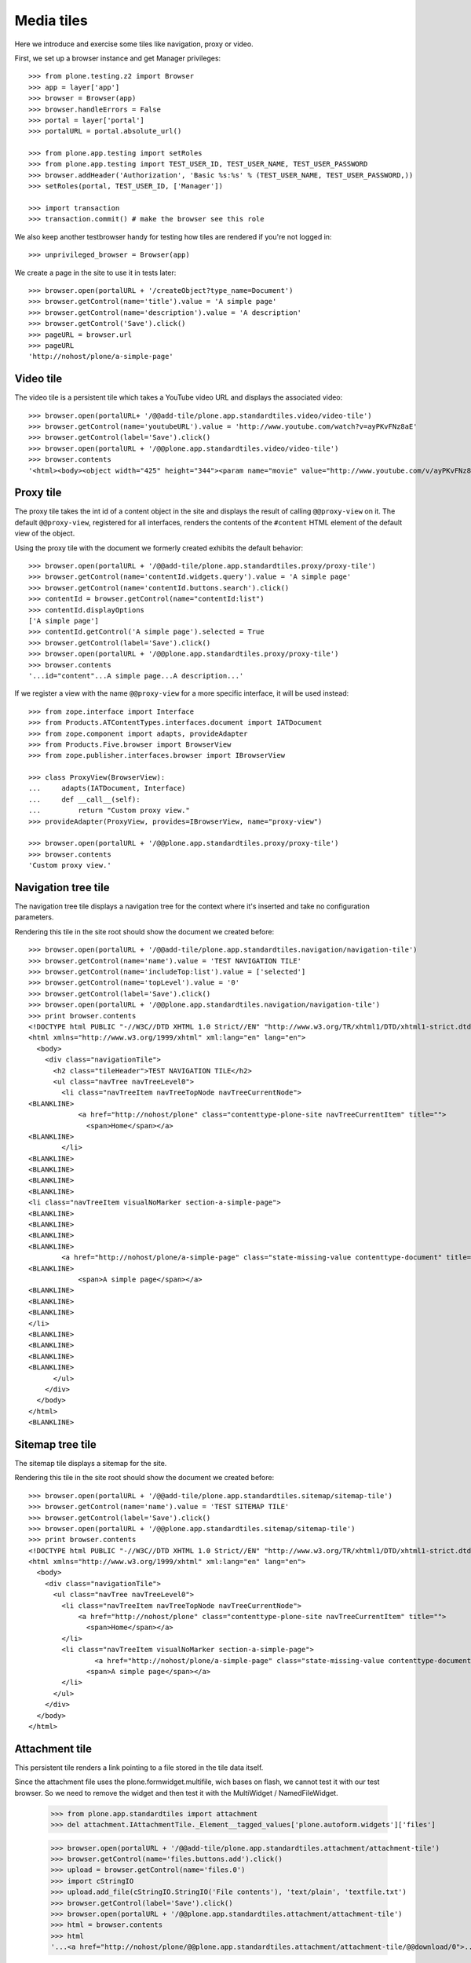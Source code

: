 Media tiles
===========

Here we introduce and exercise some tiles like navigation, proxy or
video.

First, we set up a browser instance and get Manager privileges::

    >>> from plone.testing.z2 import Browser
    >>> app = layer['app']
    >>> browser = Browser(app)
    >>> browser.handleErrors = False
    >>> portal = layer['portal']
    >>> portalURL = portal.absolute_url()

    >>> from plone.app.testing import setRoles
    >>> from plone.app.testing import TEST_USER_ID, TEST_USER_NAME, TEST_USER_PASSWORD
    >>> browser.addHeader('Authorization', 'Basic %s:%s' % (TEST_USER_NAME, TEST_USER_PASSWORD,))
    >>> setRoles(portal, TEST_USER_ID, ['Manager'])

    >>> import transaction
    >>> transaction.commit() # make the browser see this role

We also keep another testbrowser handy for testing how tiles are rendered if
you're not logged in::

    >>> unprivileged_browser = Browser(app)

We create a page in the site to use it in tests later::

    >>> browser.open(portalURL + '/createObject?type_name=Document')
    >>> browser.getControl(name='title').value = 'A simple page'
    >>> browser.getControl(name='description').value = 'A description'
    >>> browser.getControl('Save').click()
    >>> pageURL = browser.url
    >>> pageURL
    'http://nohost/plone/a-simple-page'


Video tile
----------

The video tile is a persistent tile which takes a YouTube video URL
and displays the associated video::

    >>> browser.open(portalURL+ '/@@add-tile/plone.app.standardtiles.video/video-tile')
    >>> browser.getControl(name='youtubeURL').value = 'http://www.youtube.com/watch?v=ayPKvFNz8aE'
    >>> browser.getControl(label='Save').click()
    >>> browser.open(portalURL + '/@@plone.app.standardtiles.video/video-tile')
    >>> browser.contents
    '<html><body><object width="425" height="344"><param name="movie" value="http://www.youtube.com/v/ayPKvFNz8aE&hl=en_GB&fs=1&"></param><param name="allowFullScreen" value="true"></param><param name="allowscriptaccess" value="always"></param><embed src="http://www.youtube.com/v/ayPKvFNz8aE&hl=en_GB&fs=1&" type="application/x-shockwave-flash" allowscriptaccess="always" allowfullscreen="true" width="425" height="344"></embed></object></body></html>'


Proxy tile
----------

The proxy tile takes the int id of a content object in the site and
displays the result of calling ``@@proxy-view`` on it. The default
``@@proxy-view``, registered for all interfaces, renders the contents
of the ``#content`` HTML element of the default view of the object.

Using the proxy tile with the document we formerly created exhibits the default behavior::

    >>> browser.open(portalURL + '/@@add-tile/plone.app.standardtiles.proxy/proxy-tile')
    >>> browser.getControl(name='contentId.widgets.query').value = 'A simple page'
    >>> browser.getControl(name='contentId.buttons.search').click()
    >>> contentId = browser.getControl(name="contentId:list")
    >>> contentId.displayOptions
    ['A simple page']
    >>> contentId.getControl('A simple page').selected = True
    >>> browser.getControl(label='Save').click()
    >>> browser.open(portalURL + '/@@plone.app.standardtiles.proxy/proxy-tile')
    >>> browser.contents
    '...id="content"...A simple page...A description...'

If we register a view with the name ``@@proxy-view`` for a more
specific interface, it will be used instead::

    >>> from zope.interface import Interface
    >>> from Products.ATContentTypes.interfaces.document import IATDocument
    >>> from zope.component import adapts, provideAdapter
    >>> from Products.Five.browser import BrowserView
    >>> from zope.publisher.interfaces.browser import IBrowserView

    >>> class ProxyView(BrowserView):
    ...     adapts(IATDocument, Interface)
    ...     def __call__(self):
    ...         return "Custom proxy view."
    >>> provideAdapter(ProxyView, provides=IBrowserView, name="proxy-view")

    >>> browser.open(portalURL + '/@@plone.app.standardtiles.proxy/proxy-tile')
    >>> browser.contents
    'Custom proxy view.'


Navigation tree tile
--------------------

The navigation tree tile displays a navigation tree for the context
where it's inserted and take no configuration parameters.

Rendering this tile in the site root should show the document we
created before::

    >>> browser.open(portalURL + '/@@add-tile/plone.app.standardtiles.navigation/navigation-tile')
    >>> browser.getControl(name='name').value = 'TEST NAVIGATION TILE'
    >>> browser.getControl(name='includeTop:list').value = ['selected']
    >>> browser.getControl(name='topLevel').value = '0'
    >>> browser.getControl(label='Save').click()
    >>> browser.open(portalURL + '/@@plone.app.standardtiles.navigation/navigation-tile')
    >>> print browser.contents
    <!DOCTYPE html PUBLIC "-//W3C//DTD XHTML 1.0 Strict//EN" "http://www.w3.org/TR/xhtml1/DTD/xhtml1-strict.dtd">
    <html xmlns="http://www.w3.org/1999/xhtml" xml:lang="en" lang="en">
      <body>
        <div class="navigationTile">
          <h2 class="tileHeader">TEST NAVIGATION TILE</h2>
          <ul class="navTree navTreeLevel0">
            <li class="navTreeItem navTreeTopNode navTreeCurrentNode">
    <BLANKLINE>
                <a href="http://nohost/plone" class="contenttype-plone-site navTreeCurrentItem" title="">
                  <span>Home</span></a>
    <BLANKLINE>
            </li>
    <BLANKLINE>
    <BLANKLINE>
    <BLANKLINE>
    <BLANKLINE>
    <li class="navTreeItem visualNoMarker section-a-simple-page">
    <BLANKLINE>
    <BLANKLINE>
    <BLANKLINE>
    <BLANKLINE>
            <a href="http://nohost/plone/a-simple-page" class="state-missing-value contenttype-document" title="A description">
    <BLANKLINE>
                <span>A simple page</span></a>
    <BLANKLINE>
    <BLANKLINE>
    <BLANKLINE>
    </li>
    <BLANKLINE>
    <BLANKLINE>
    <BLANKLINE>
    <BLANKLINE>
          </ul>
        </div>
      </body>
    </html>
    <BLANKLINE>

Sitemap tree tile
-----------------

The sitemap tile displays a sitemap for the site.

Rendering this tile in the site root should show the document we
created before::

    >>> browser.open(portalURL + '/@@add-tile/plone.app.standardtiles.sitemap/sitemap-tile')
    >>> browser.getControl(name='name').value = 'TEST SITEMAP TILE'
    >>> browser.getControl(label='Save').click()
    >>> browser.open(portalURL + '/@@plone.app.standardtiles.sitemap/sitemap-tile')
    >>> print browser.contents
    <!DOCTYPE html PUBLIC "-//W3C//DTD XHTML 1.0 Strict//EN" "http://www.w3.org/TR/xhtml1/DTD/xhtml1-strict.dtd">
    <html xmlns="http://www.w3.org/1999/xhtml" xml:lang="en" lang="en">
      <body>
        <div class="navigationTile">
          <ul class="navTree navTreeLevel0">
            <li class="navTreeItem navTreeTopNode navTreeCurrentNode">
                <a href="http://nohost/plone" class="contenttype-plone-site navTreeCurrentItem" title="">
                  <span>Home</span></a>
            </li>
            <li class="navTreeItem visualNoMarker section-a-simple-page">
                    <a href="http://nohost/plone/a-simple-page" class="state-missing-value contenttype-document" title="A description">
                  <span>A simple page</span></a>
            </li>
          </ul>
        </div>
      </body>
    </html>


Attachment tile
---------------

This persistent tile renders a link pointing to a file stored in the
tile data itself.

Since the attachment file uses the plone.formwidget.multifile, wich bases
on flash, we cannot test it with our test browser. So we need to remove
the widget and then test it with the MultiWidget / NamedFileWidget.

    >>> from plone.app.standardtiles import attachment
    >>> del attachment.IAttachmentTile._Element__tagged_values['plone.autoform.widgets']['files']

    >>> browser.open(portalURL + '/@@add-tile/plone.app.standardtiles.attachment/attachment-tile')
    >>> browser.getControl(name='files.buttons.add').click()
    >>> upload = browser.getControl(name='files.0')
    >>> import cStringIO
    >>> upload.add_file(cStringIO.StringIO('File contents'), 'text/plain', 'textfile.txt')
    >>> browser.getControl(label='Save').click()
    >>> browser.open(portalURL + '/@@plone.app.standardtiles.attachment/attachment-tile')
    >>> html = browser.contents
    >>> html
    '...<a href="http://nohost/plone/@@plone.app.standardtiles.attachment/attachment-tile/@@download/0">...<img class="icon" src="http://nohost/plone/txt.png" alt="" />...textfile.txt...Plain Text...'

We should also be able to download the file::

    >>> browser.open(portalURL + \
    ...     '/@@plone.app.standardtiles.attachment/attachment-tile/@@download/0')
    >>> browser.contents
    'File contents'


Calendar tile
-------------

This tile shows a calendar.

    >>> browser.open(portalURL + '/@@add-tile/plone.app.standardtiles.calendar/calendar-tile')
    >>> browser.getControl(label='Save').click()
    >>> browser.open(portalURL + '/@@plone.app.standardtiles.calendar/calendar-tile')
    >>> browser.contents
    '...<dl class="calendar-tile"...'

If we create a new event the cache should be invalidated::

    >>> tile = portal.unrestrictedTraverse(
    ...     '@@plone.app.standardtiles.calendar/calendar-tile')
    >>> 'ACTUAL_URL' not in portal.REQUEST.keys()
    True
    >>> portal.REQUEST['ACTUAL_URL'] = portalURL + \
    ...     '/@@plone.app.standardtiles.calendar/calendar-tile'
    >>> prior_html = tile()
    >>> from DateTime import DateTime

Lets a event in the last day of the current month::

    >>> year, month = tile.getYearAndMonthToDisplay()
    >>> year, month = tile.getNextMonth(year, month)
    >>> last_day_month = DateTime('%s/%s/1' % (year, month)) - 1
    >>> hour = 1 / 24.0
    >>> portal.invokeFactory('Event', 'e1',
    ...     startDate=last_day_month + 23 * hour,
    ...     endDate=last_day_month + 23.5 * hour)
    'e1'
    >>> portal.e1
    <ATEvent at /plone/e1>

We also need to publish it. But the default workflow may not
be set beause of a unknown problem with the test:

    >>> portal.portal_workflow.setDefaultChain('simple_publication_workflow')
    >>> portal.portal_workflow.doActionFor(portal.e1, 'publish')
    >>> portal.portal_workflow.getInfoFor(portal.e1, 'review_state')
    'published'

Rendering the tile again should result in different html:

     >>> assert prior_html != tile(), "Cache key wasn't invalidated"
     >>> 'class="event"' in tile()
     True


RSS Tile
--------

This tile shows the first five items in a RSS feed.

Use the RSS stored in the test directory, this way we don't have an external dependency.

    >>> import os
    >>> import plone.app.standardtiles.tests as test_dir
    >>> test_dir = os.path.dirname(test_dir.__file__)
    >>> path = 'file://{0}'.format(os.path.join(test_dir, 'RSS.xml'))

Create the RSS tile, with the local RSS URI:

    >>> browser.open(portalURL + '/@@add-tile/plone.app.standardtiles.rss/rss-tile')
    >>> browser.getControl(name='portlet_title').value = 'TEST RSS TILE'
    >>> browser.getControl(name='url').value = path
    >>> browser.getControl(label='Save').click()
    >>> browser.open(portalURL + '/@@plone.app.standardtiles.rss/rss-tile')
    >>> 'TEST RSS TILE' in browser.contents
    True
    >>> """<a href="http://localhost:55440/plone/doc-one" class="tile">""" in browser.contents
    True
